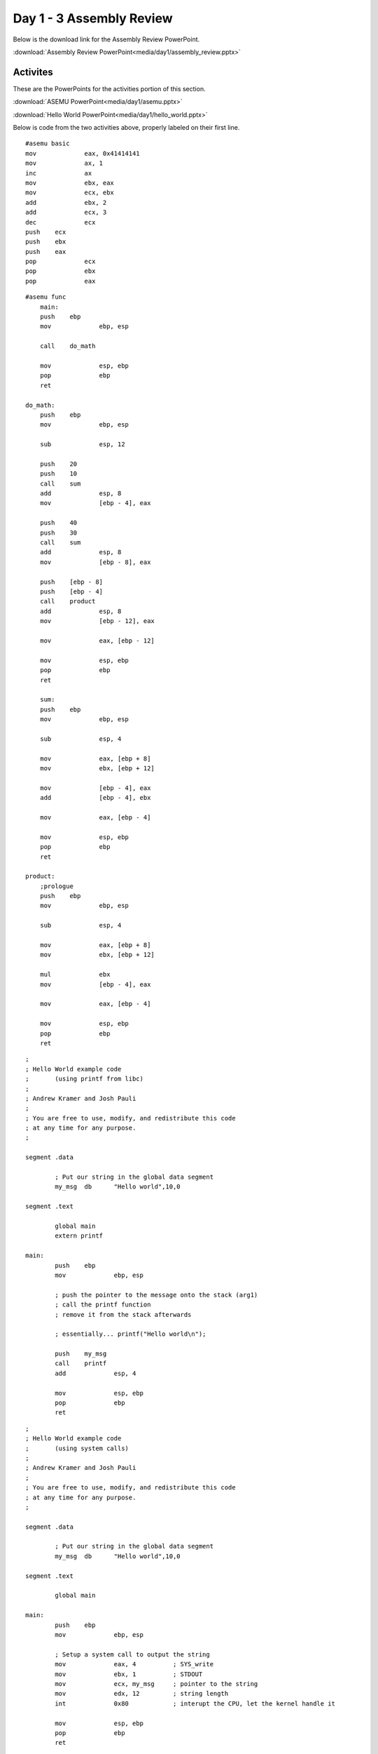 =========================
Day 1 - 3 Assembly Review
=========================

Below is the download link for the Assembly Review PowerPoint.

:download:`Assembly Review PowerPoint<media/day1/assembly_review.pptx>` 

Activites
---------

These are the PowerPoints for the activities portion of this section.

:download:`ASEMU PowerPoint<media/day1/asemu.pptx>` 

:download:`Hello World  PowerPoint<media/day1/hello_world.pptx>` 

Below is code from the two activities above, properly labeled on their first line.

::

    #asemu basic
    mov             eax, 0x41414141
    mov             ax, 1
    inc             ax
    mov             ebx, eax
    mov             ecx, ebx
    add             ebx, 2
    add             ecx, 3
    dec             ecx
    push    ecx
    push    ebx
    push    eax
    pop             ecx
    pop             ebx
    pop             eax

::

    #asemu func
        main:
        push    ebp
        mov             ebp, esp

        call    do_math

        mov             esp, ebp
        pop             ebp
        ret

    do_math:
        push    ebp
        mov             ebp, esp

        sub             esp, 12

        push    20
        push    10
        call    sum
        add             esp, 8
        mov             [ebp - 4], eax

        push    40
        push    30
        call    sum
        add             esp, 8
        mov             [ebp - 8], eax

        push    [ebp - 8]
        push    [ebp - 4]
        call    product
        add             esp, 8
        mov             [ebp - 12], eax

        mov             eax, [ebp - 12]

        mov             esp, ebp
        pop             ebp
        ret

        sum:
        push    ebp
        mov             ebp, esp

        sub             esp, 4

        mov             eax, [ebp + 8]
        mov             ebx, [ebp + 12]

        mov             [ebp - 4], eax
        add             [ebp - 4], ebx

        mov             eax, [ebp - 4]

        mov             esp, ebp
        pop             ebp
        ret

    product:
        ;prologue
        push    ebp
        mov             ebp, esp

        sub             esp, 4

        mov             eax, [ebp + 8]
        mov             ebx, [ebp + 12]

        mul             ebx
        mov             [ebp - 4], eax

        mov             eax, [ebp - 4]

        mov             esp, ebp
        pop             ebp
        ret
           

::

    ; 
    ; Hello World example code
    ;       (using printf from libc)
    ;
    ; Andrew Kramer and Josh Pauli
    ;
    ; You are free to use, modify, and redistribute this code
    ; at any time for any purpose.
    ;

    segment .data

            ; Put our string in the global data segment
            my_msg  db      "Hello world",10,0

    segment .text

            global main
            extern printf

    main:
            push    ebp
            mov             ebp, esp

            ; push the pointer to the message onto the stack (arg1)
            ; call the printf function
            ; remove it from the stack afterwards

            ; essentially... printf("Hello world\n");

            push    my_msg
            call    printf
            add             esp, 4

            mov             esp, ebp
            pop             ebp
            ret

::

    ; 
    ; Hello World example code
    ;       (using system calls)
    ;
    ; Andrew Kramer and Josh Pauli
    ;
    ; You are free to use, modify, and redistribute this code
    ; at any time for any purpose.
    ;

    segment .data

            ; Put our string in the global data segment
            my_msg  db      "Hello world",10,0

    segment .text

            global main

    main:
            push    ebp
            mov             ebp, esp

            ; Setup a system call to output the string
            mov             eax, 4          ; SYS_write
            mov             ebx, 1          ; STDOUT
            mov             ecx, my_msg     ; pointer to the string
            mov             edx, 12         ; string length
            int             0x80            ; interupt the CPU, let the kernel handle it

            mov             esp, ebp
            pop             ebp
            ret
